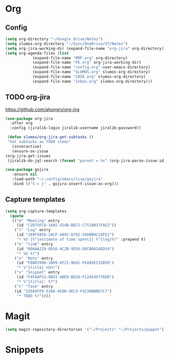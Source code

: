 * Org
** Config
   #+BEGIN_SRC emacs-lisp
     (setq org-directory "~/Google Drive/Notes")
     (setq slumos-org-directory "~/Sync/OneDrive/ST/Notes")
     (setq org-jira-working-dir (expand-file-name "org-jira" org-directory))
     (setq org-agenda-files (list
			     (expand-file-name "DMP.org" org-directory)
			     (expand-file-name "PE.org" org-jira-working-dir)
			     (expand-file-name "config.org" user-emacs-directory)
			     (expand-file-name "SLUMOS.org" slumos-org-directory)
			     (expand-file-name "CASE.org" slumos-org-directory)
			     (expand-file-name "Inbox.org" slumos-org-directory)))
   #+END_SRC
** TODO org-jira
   [[https://github.com/ahungry/org-jira]]
   #+BEGIN_SRC emacs-lisp
     (use-package org-jira
       :after org
       :config (jiralib-login jiralib-username jiralib-password))
   #+END_SRC

   #+BEGIN_SRC emacs-lisp
     (defun slumos/org-jira-get-subtasks ()
	 "Get subtasks as TODO items"
       (interactive)
       (ensure-on-issue
	(org-jira-get-issues
	 (jiralib-do-jql-search (format "parent = %s" (org-jira-parse-issue-id))))))
   #+END_SRC

   #+BEGIN_SRC emacs-lisp
   (use-package gojira
      :ensure nil
      :load-path "~/.config/emacs/lisp/gojira"
      :bind (("C-c j" . gojira-insert-issue-as-org)))
   #+END_SRC

** Capture templates
   #+BEGIN_SRC emacs-lisp
     (setq org-capture-templates
	   (quote
	    (("m" "Meeting" entry
	      (id "C2D75FC0-1685-414B-BB72-C7510B37FAE2"))
	     ("l" "Log" entry
	      (id "189F5056-2ACF-4892-A792-54DBB9C34FE1")
	      "* %U {%^{estimate of time spent}} %^{log}%?" :prepend t)
	     ("k" "linK" entry
	      (id "006AA229-6D16-4C2B-9D56-E8CBA014ED54")
	      "* %U %?")
	     ("n" "Note" entry
	      (id "FB0D399D-1009-4F21-9D41-FEA95E232B56")
	      "* %^{title} %U%?")
	     ("s" "Snippet" entry
	      (id "F4FAAF53-8B41-48E9-BD20-F124545776EB")
	      "* %^{title}: %?")
	     ("t" "Task" entry
	     (id "236EAFF9-52A6-4CDB-9EC3-F4236BBBE7C7")
	      "* TODO %?"))))
   #+END_SRC
* Magit
  #+BEGIN_SRC emacs-lisp
  (setq magit-repository-directories '("~/Projects" "~/Projects/puppet"))
  #+END_SRC
* Snippets
